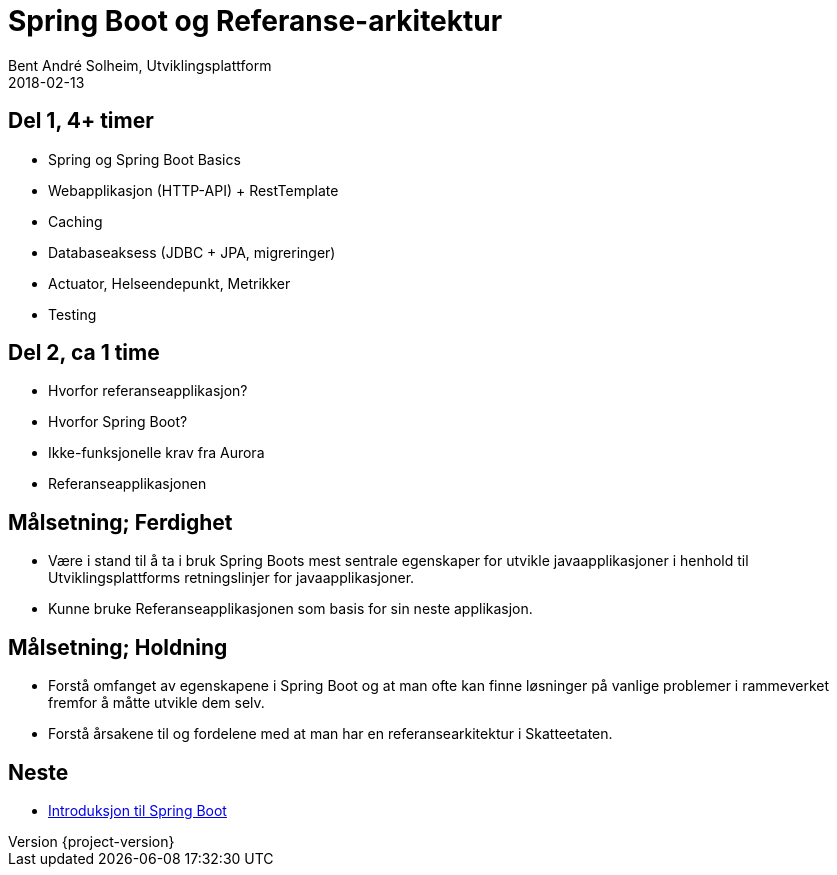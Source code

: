 = Spring Boot og Referanse-arkitektur
Bent André Solheim, Utviklingsplattform
2018-02-13

:revnumber: {project-version}

== Del 1, 4+ timer
* Spring og Spring Boot Basics
* Webapplikasjon (HTTP-API) + RestTemplate
* Caching
* Databaseaksess (JDBC + JPA, migreringer)
* Actuator, Helseendepunkt, Metrikker
* Testing

== Del 2, ca 1 time
* Hvorfor referanseapplikasjon?
* Hvorfor Spring Boot?
* Ikke-funksjonelle krav fra Aurora
* Referanseapplikasjonen

== Målsetning; Ferdighet
* Være i stand til å ta i bruk Spring Boots mest sentrale egenskaper for utvikle javaapplikasjoner i henhold til Utviklingsplattforms retningslinjer for javaapplikasjoner.
* Kunne bruke Referanseapplikasjonen som basis for sin neste applikasjon.

== Målsetning; Holdning
* Forstå omfanget av egenskapene i Spring Boot og at man ofte kan finne løsninger på vanlige problemer i rammeverket fremfor å måtte utvikle dem selv.
* Forstå årsakene til og fordelene med at man har en referansearkitektur i Skatteetaten.

== Neste
* link:spring-boot.html[Introduksjon til Spring Boot]
